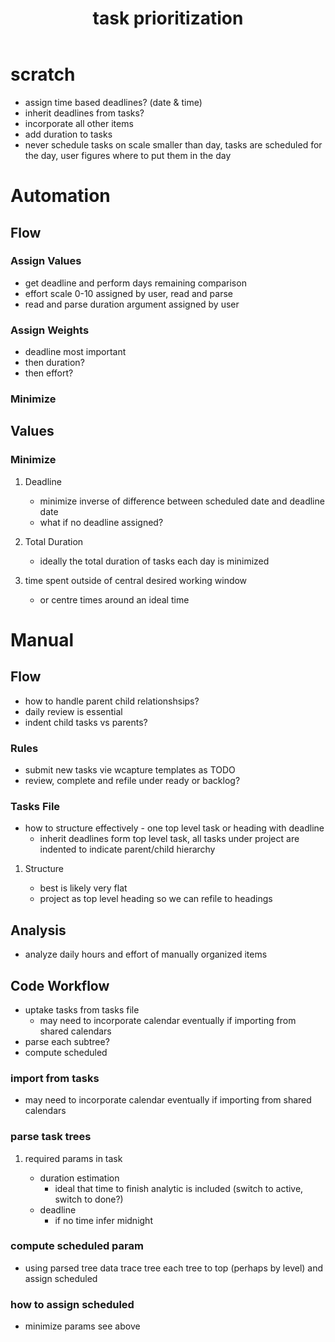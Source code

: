 :PROPERTIES:
:ID:       838f559f-6696-4838-b666-269a3c82d926
:END:
#+title: task prioritization
#+filetags: :organization:auto:task:

* scratch
- assign time based deadlines? (date & time)
- inherit deadlines from tasks?
- incorporate all other items
- add duration to tasks
- never schedule tasks on scale smaller than day, tasks are scheduled for the day, user figures where to put them in the day

* Automation
** Flow

*** Assign Values
- get deadline and perform days remaining comparison
- effort scale 0-10 assigned by user, read and parse
- read and parse duration argument assigned by user

*** Assign Weights
- deadline most important
- then duration?
- then effort?

*** Minimize

** Values

*** Minimize

**** Deadline
- minimize inverse of difference between scheduled date and deadline date
- what if no deadline assigned? 

**** Total Duration
- ideally the total duration of tasks each day is minimized

**** time spent outside of central desired working window
- or centre times around an ideal time

* Manual

** Flow
- how to handle parent child relationshsips?
- daily review is essential
- indent child tasks vs parents?

*** Rules
- submit new tasks vie wcapture templates as TODO
- review, complete and refile under ready or backlog?

*** Tasks File
- how to structure effectively - one top level task or heading with deadline
  - inherit deadlines form top level task, all tasks under project are indented to indicate parent/child hierarchy

**** Structure
- best is likely very flat
- project as top level heading so we can refile to headings

** Analysis
- analyze daily hours and effort of manually organized items

** Code Workflow
- uptake tasks from tasks file
  - may need to incorporate calendar eventually if importing from shared calendars
- parse each subtree?
- compute scheduled

*** import from tasks
- may need to incorporate calendar eventually if importing from shared calendars

*** parse task trees

**** required params in task
- duration estimation
  - ideal that time to finish analytic is included (switch to active, switch to done?)
- deadline
  - if no time infer midnight
    
*** compute scheduled param
- using parsed tree data trace tree each tree to top (perhaps by level) and assign scheduled

*** how to assign scheduled
- minimize params see above
